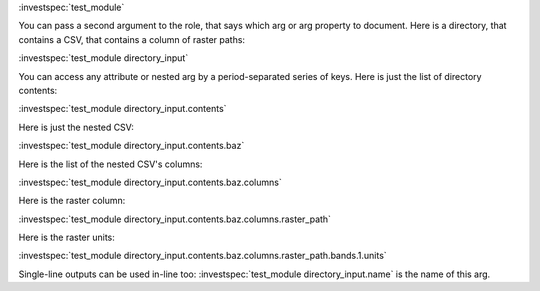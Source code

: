 
.. Here are examples of how each arg type gets displayed.
.. You can pass the module name as the only argument to the investspec role, and it will document every arg in the spec:

:investspec:`test_module`

You can pass a second argument to the role, that says which arg or arg property to document.
Here is a directory, that contains a CSV, that contains a column of raster paths:

:investspec:`test_module directory_input`


You can access any attribute or nested arg by a period-separated series of keys. Here is just the list of directory contents:

:investspec:`test_module directory_input.contents`


Here is just the nested CSV:

:investspec:`test_module directory_input.contents.baz`


Here is the list of the nested CSV's columns:

:investspec:`test_module directory_input.contents.baz.columns`


Here is the raster column:

:investspec:`test_module directory_input.contents.baz.columns.raster_path`


Here is the raster units:

:investspec:`test_module directory_input.contents.baz.columns.raster_path.bands.1.units`


Single-line outputs can be used in-line too: :investspec:`test_module directory_input.name` is the name of this arg.
